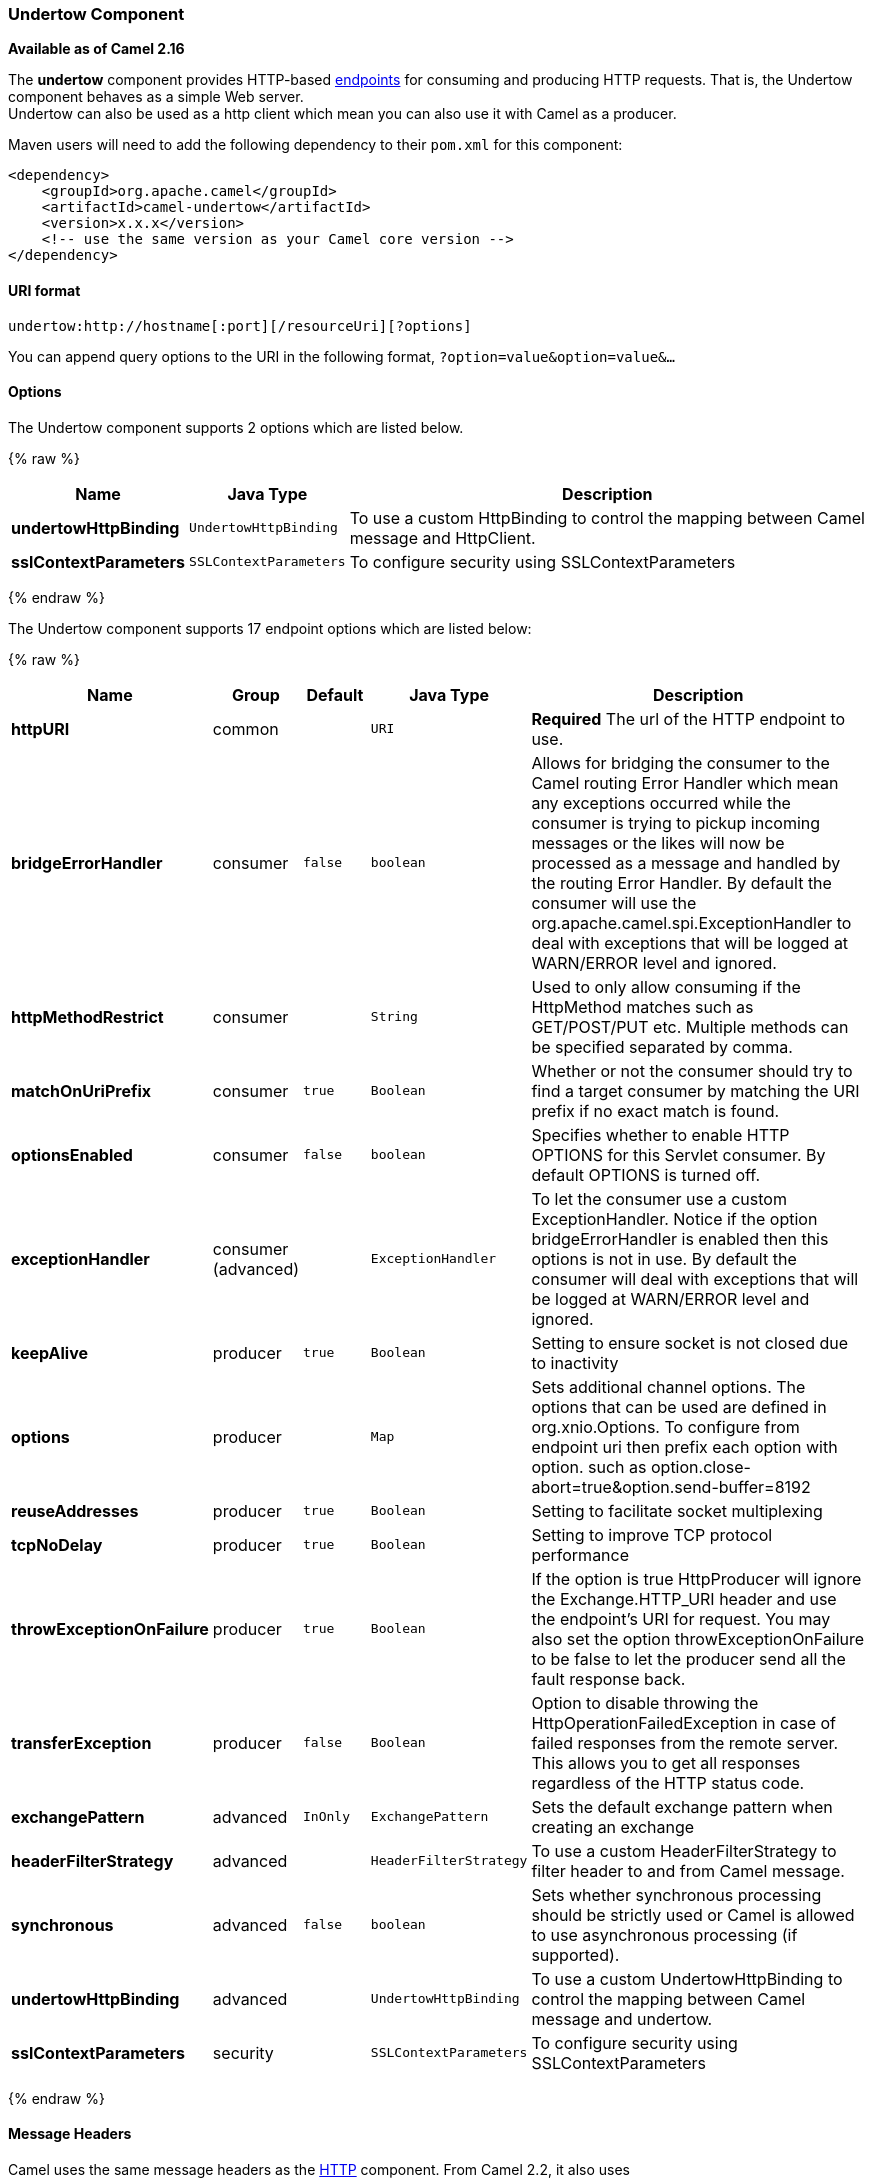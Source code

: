[[Undertow-UndertowComponent]]
Undertow Component
~~~~~~~~~~~~~~~~~~

*Available as of Camel 2.16*

The *undertow* component provides HTTP-based
link:endpoint.html[endpoints] for consuming and producing HTTP requests.
That is, the Undertow component behaves as a simple Web server. +
 Undertow can also be used as a http client which mean you can also use
it with Camel as a producer.

Maven users will need to add the following dependency to their `pom.xml`
for this component:

[source,xml]
------------------------------------------------------------
<dependency>
    <groupId>org.apache.camel</groupId>
    <artifactId>camel-undertow</artifactId>
    <version>x.x.x</version>
    <!-- use the same version as your Camel core version -->
</dependency>
------------------------------------------------------------

[[Undertow-URIformat]]
URI format
^^^^^^^^^^

[source,java]
-------------------------------------------------------
undertow:http://hostname[:port][/resourceUri][?options]
-------------------------------------------------------

You can append query options to the URI in the following format,
`?option=value&option=value&...`

[[Undertow-Options]]
Options
^^^^^^^




// component options: START
The Undertow component supports 2 options which are listed below.



{% raw %}
[width="100%",cols="2s,1m,8",options="header"]
|=======================================================================
| Name | Java Type | Description
| undertowHttpBinding | UndertowHttpBinding | To use a custom HttpBinding to control the mapping between Camel message and HttpClient.
| sslContextParameters | SSLContextParameters | To configure security using SSLContextParameters
|=======================================================================
{% endraw %}
// component options: END






// endpoint options: START
The Undertow component supports 17 endpoint options which are listed below:

{% raw %}
[width="100%",cols="2s,1,1m,1m,5",options="header"]
|=======================================================================
| Name | Group | Default | Java Type | Description
| httpURI | common |  | URI | *Required* The url of the HTTP endpoint to use.
| bridgeErrorHandler | consumer | false | boolean | Allows for bridging the consumer to the Camel routing Error Handler which mean any exceptions occurred while the consumer is trying to pickup incoming messages or the likes will now be processed as a message and handled by the routing Error Handler. By default the consumer will use the org.apache.camel.spi.ExceptionHandler to deal with exceptions that will be logged at WARN/ERROR level and ignored.
| httpMethodRestrict | consumer |  | String | Used to only allow consuming if the HttpMethod matches such as GET/POST/PUT etc. Multiple methods can be specified separated by comma.
| matchOnUriPrefix | consumer | true | Boolean | Whether or not the consumer should try to find a target consumer by matching the URI prefix if no exact match is found.
| optionsEnabled | consumer | false | boolean | Specifies whether to enable HTTP OPTIONS for this Servlet consumer. By default OPTIONS is turned off.
| exceptionHandler | consumer (advanced) |  | ExceptionHandler | To let the consumer use a custom ExceptionHandler. Notice if the option bridgeErrorHandler is enabled then this options is not in use. By default the consumer will deal with exceptions that will be logged at WARN/ERROR level and ignored.
| keepAlive | producer | true | Boolean | Setting to ensure socket is not closed due to inactivity
| options | producer |  | Map | Sets additional channel options. The options that can be used are defined in org.xnio.Options. To configure from endpoint uri then prefix each option with option. such as option.close-abort=true&option.send-buffer=8192
| reuseAddresses | producer | true | Boolean | Setting to facilitate socket multiplexing
| tcpNoDelay | producer | true | Boolean | Setting to improve TCP protocol performance
| throwExceptionOnFailure | producer | true | Boolean | If the option is true HttpProducer will ignore the Exchange.HTTP_URI header and use the endpoint's URI for request. You may also set the option throwExceptionOnFailure to be false to let the producer send all the fault response back.
| transferException | producer | false | Boolean | Option to disable throwing the HttpOperationFailedException in case of failed responses from the remote server. This allows you to get all responses regardless of the HTTP status code.
| exchangePattern | advanced | InOnly | ExchangePattern | Sets the default exchange pattern when creating an exchange
| headerFilterStrategy | advanced |  | HeaderFilterStrategy | To use a custom HeaderFilterStrategy to filter header to and from Camel message.
| synchronous | advanced | false | boolean | Sets whether synchronous processing should be strictly used or Camel is allowed to use asynchronous processing (if supported).
| undertowHttpBinding | advanced |  | UndertowHttpBinding | To use a custom UndertowHttpBinding to control the mapping between Camel message and undertow.
| sslContextParameters | security |  | SSLContextParameters | To configure security using SSLContextParameters
|=======================================================================
{% endraw %}
// endpoint options: END



[[Undertow-MessageHeaders]]
Message Headers
^^^^^^^^^^^^^^^

Camel uses the same message headers as the link:http.html[HTTP]
component. 
 From Camel 2.2, it also uses
`Exchange.HTTP_CHUNKED,CamelHttpChunked` header to turn on or turn off
the chuched encoding on the camel-undertow consumer.

Camel also populates *all* request.parameter and request.headers. For
example, given a client request with the URL,
`http://myserver/myserver?orderid=123`, the exchange will contain a
header named `orderid` with the value 123.

[[Undertow-ProducerExample]]
Producer Example
^^^^^^^^^^^^^^^^

The following is a basic example of how to send an HTTP request to an
existing HTTP endpoint.

in Java DSL

[source,java]
----------------------------------------------------------
from("direct:start").to("undertow:http://www.google.com");
----------------------------------------------------------

or in Spring XML

[source,xml]
----------------------------------------------
<route>
    <from uri="direct:start"/>
    <to uri="undertow:http://www.google.com"/>
<route>
----------------------------------------------

[[Undertow-ConsumerExample]]
Consumer Example
^^^^^^^^^^^^^^^^

In this sample we define a route that exposes a HTTP service at
`http://localhost:8080/myapp/myservice`:

[source,xml]
--------------------------------------------------------------
<route>
  <from uri="undertow:http://localhost:8080/myapp/myservice"/>
  <to uri="bean:myBean"/>
</route>
--------------------------------------------------------------

NOTE:*Usage of localhost*
When you specify `localhost` in a URL, Camel exposes the endpoint only
on the local TCP/IP network interface, so it cannot be accessed from
outside the machine it operates on.

If you need to expose a Jetty endpoint on a specific network interface,
the numerical IP address of this interface should be used as the host.
If you need to expose a Jetty endpoint on all network interfaces, the
`0.0.0.0` address should be used.

TIP:To listen across an entire URI prefix, see
link:how-do-i-let-jetty-match-wildcards.html[How do I let Jetty match
wildcards].


TIP:If you actually want to expose routes by HTTP and already have a
Servlet, you should instead refer to the
https://cwiki.apache.org/confluence/pages/viewpage.action?pageId=46339[Servlet
Transport].

[[Undertow-SeeAlso]]
See Also
^^^^^^^^

* link:configuring-camel.html[Configuring Camel]
* link:component.html[Component]
* link:endpoint.html[Endpoint]
* link:getting-started.html[Getting Started]

* link:jetty.html[Jetty]
* link:http.html[HTTP]

